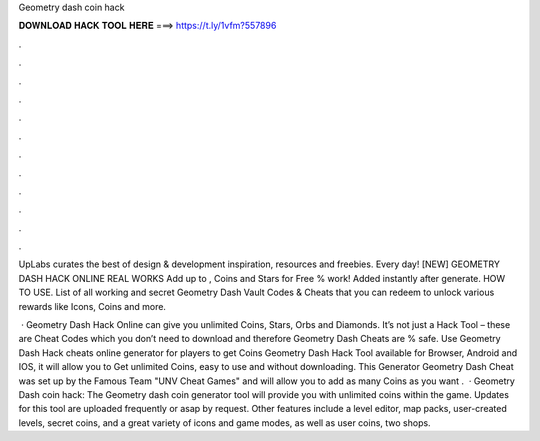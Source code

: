 Geometry dash coin hack



𝐃𝐎𝐖𝐍𝐋𝐎𝐀𝐃 𝐇𝐀𝐂𝐊 𝐓𝐎𝐎𝐋 𝐇𝐄𝐑𝐄 ===> https://t.ly/1vfm?557896



.



.



.



.



.



.



.



.



.



.



.



.

UpLabs curates the best of design & development inspiration, resources and freebies. Every day! [NEW] GEOMETRY DASH HACK ONLINE REAL WORKS Add up to , Coins and Stars for Free % work! Added instantly after generate. HOW TO USE. List of all working and secret Geometry Dash Vault Codes & Cheats that you can redeem to unlock various rewards like Icons, Coins and more.

 · Geometry Dash Hack Online can give you unlimited Coins, Stars, Orbs and Diamonds. It’s not just a Hack Tool – these are Cheat Codes which you don’t need to download and therefore Geometry Dash Cheats are % safe. Use Geometry Dash Hack cheats online generator for players to get Coins Geometry Dash Hack Tool available for Browser, Android and IOS, it will allow you to Get unlimited Coins, easy to use and without downloading. This Generator Geometry Dash Cheat was set up by the Famous Team "UNV Cheat Games" and will allow you to add as many Coins as you want .  · Geometry Dash coin hack: The Geometry dash coin generator tool will provide you with unlimited coins within the game. Updates for this tool are uploaded frequently or asap by request. Other features include a level editor, map packs, user-created levels, secret coins, and a great variety of icons and game modes, as well as user coins, two shops.
